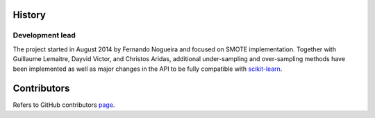 History
-------

Development lead
~~~~~~~~~~~~~~~~

The project started in August 2014 by Fernando Nogueira and focused on SMOTE implementation.
Together with Guillaume Lemaitre, Dayvid Victor, and Christos Aridas, additional under-sampling and over-sampling methods have been implemented as well as major changes in the API to be fully compatible with scikit-learn_.

Contributors
------------

Refers to GitHub contributors page_.

.. _scikit-learn: http://scikit-learn.org
.. _page: https://github.com/scikit-learn-contrib/imbalanced-learn/graphs/contributors
